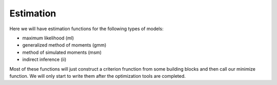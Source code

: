 ==========
Estimation
==========

Here we will have estimation functions for the following types of models:

- maximum likelihood (ml)
- generalized method of moments (gmm)
- method of simulated moments (msm)
- indirect inference (ii)

Most of these functions will just construct a criterion frunction from some building blocks and then call our minimize function. We will only start to write them after
the optimization tools are completed.






